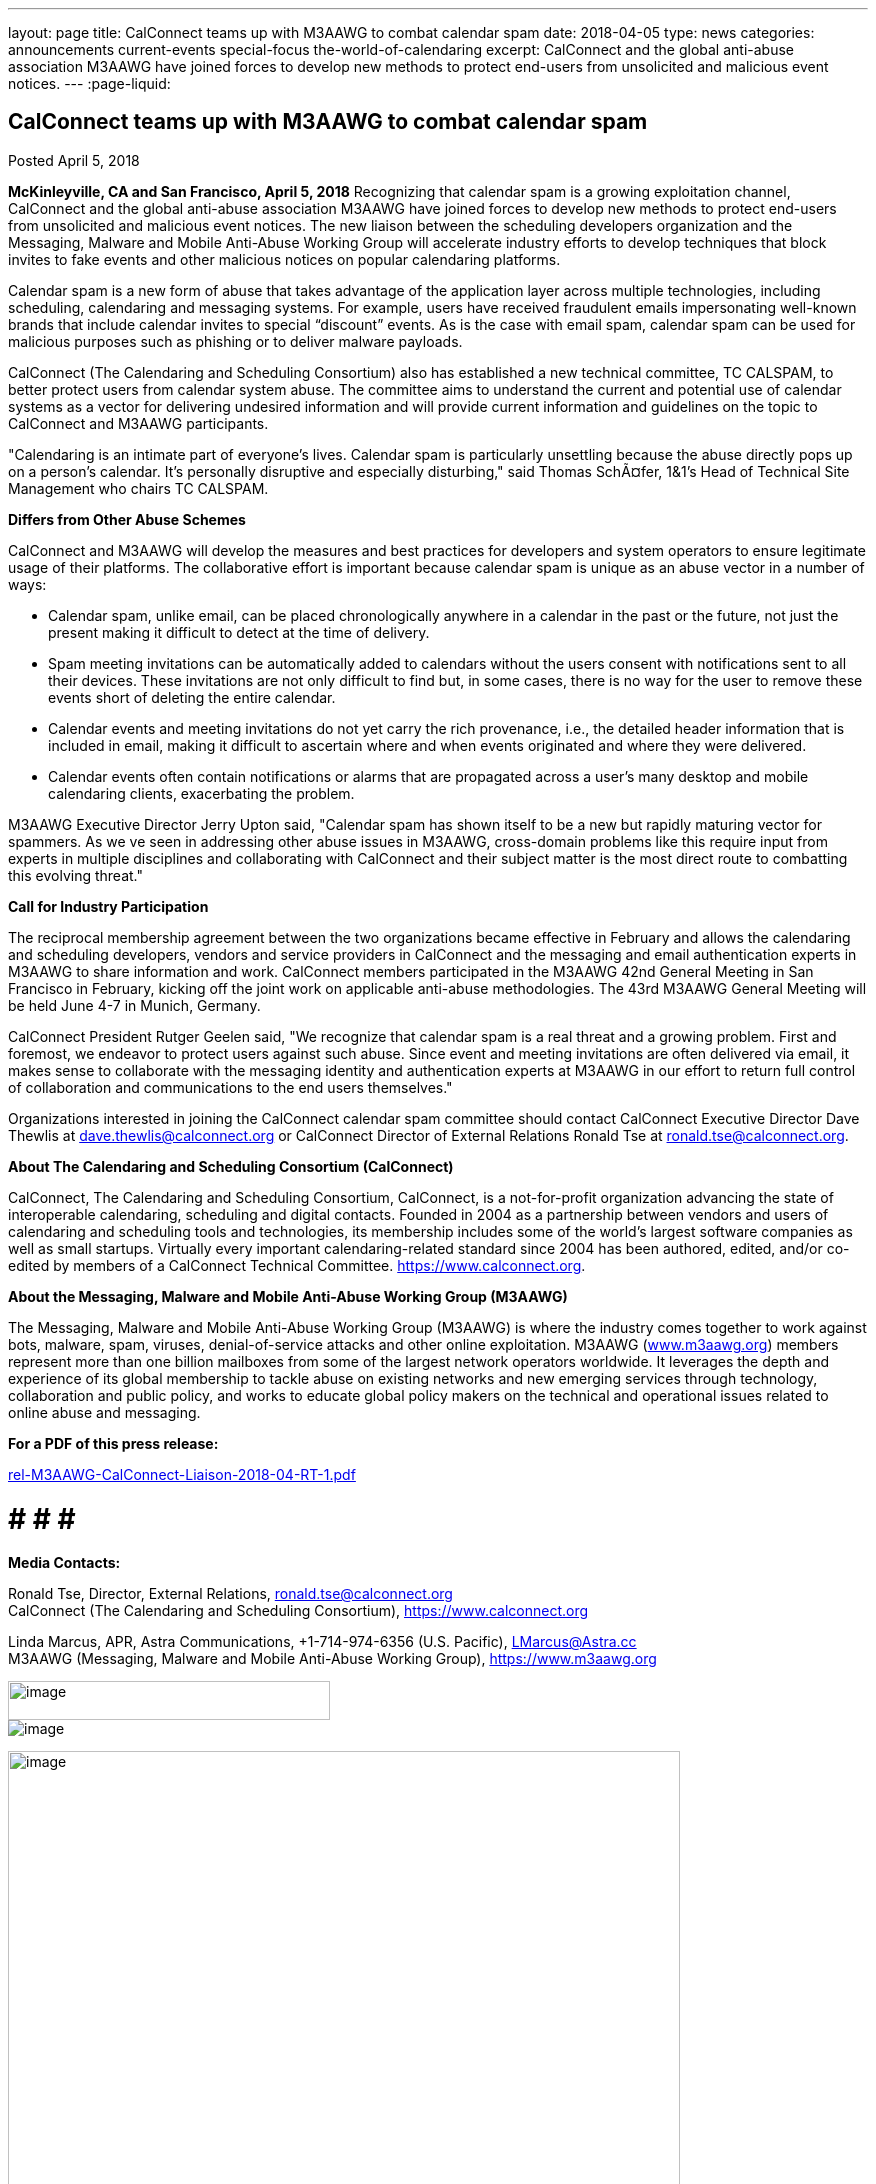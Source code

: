 ---
layout: page
title: CalConnect teams up with M3AAWG to combat calendar spam
date: 2018-04-05
type: news
categories: announcements current-events special-focus the-world-of-calendaring
excerpt: CalConnect and the global anti-abuse association M3AAWG have joined forces to develop new methods to protect end-users from unsolicited and malicious event notices.
---
:page-liquid:

== CalConnect teams up with M3AAWG to combat calendar spam

Posted April 5, 2018

*McKinleyville, CA and San Francisco, April 5, 2018*  Recognizing that calendar spam is a growing exploitation channel, CalConnect and the global anti-abuse association M3AAWG have joined forces to develop new methods to protect end-users from unsolicited and malicious event notices. The new liaison between the scheduling developers  organization and the Messaging, Malware and Mobile Anti-Abuse Working Group will accelerate industry efforts to develop techniques that block invites to fake events and other malicious notices on popular calendaring platforms.

Calendar spam is a new form of abuse that takes advantage of the application layer across multiple technologies, including scheduling, calendaring and messaging systems. For example, users have received fraudulent emails impersonating well-known brands that include calendar invites to special "`discount`" events. As is the case with email spam, calendar spam can be used for malicious purposes such as phishing or to deliver malware payloads.

CalConnect (The Calendaring and Scheduling Consortium) also has established a new technical committee, TC CALSPAM, to better protect users from calendar system abuse. The committee aims to understand the current and potential use of calendar systems as a vector for delivering undesired information and will provide current information and guidelines on the topic to CalConnect and M3AAWG participants.

"Calendaring is an intimate part of everyone's lives. Calendar spam is particularly unsettling because the abuse directly pops up on a person's calendar. It's personally disruptive and especially disturbing," said Thomas SchÃ¤fer, 1&1's Head of Technical Site Management who chairs TC CALSPAM.

*Differs from Other Abuse Schemes*

CalConnect and M3AAWG will develop the measures and best practices for developers and system operators to ensure legitimate usage of their platforms. The collaborative effort is important because calendar spam is unique as an abuse vector in a number of ways:

* Calendar spam, unlike email, can be placed chronologically anywhere in a calendar  in the past or the future, not just the present  making it difficult to detect at the time of delivery.
* Spam meeting invitations can be automatically added to calendars without the users  consent with notifications sent to all their devices. These invitations are not only difficult to find but, in some cases, there is no way for the user to remove these events short of deleting the entire calendar.
* Calendar events and meeting invitations do not yet carry the rich provenance, i.e., the detailed header information that is included in email, making it difficult to ascertain where and when events originated and where they were delivered.
* Calendar events often contain notifications or alarms that are propagated across a user's many desktop and mobile calendaring clients, exacerbating the problem.

M3AAWG Executive Director Jerry Upton said, "Calendar spam has shown itself to be a new but rapidly maturing vector for spammers. As we ve seen in addressing other abuse issues in M3AAWG, cross-domain problems like this require input from experts in multiple disciplines and collaborating with CalConnect and their subject matter is the most direct route to combatting this evolving threat."

*Call for Industry Participation*

The reciprocal membership agreement between the two organizations became effective in February and allows the calendaring and scheduling developers, vendors and service providers in CalConnect and the messaging and email authentication experts in M3AAWG to share information and work. CalConnect members participated in the M3AAWG 42nd General Meeting in San Francisco in February, kicking off the joint work on applicable anti-abuse methodologies. The 43rd M3AAWG General Meeting will be held June 4-7 in Munich, Germany.

CalConnect President Rutger Geelen said, "We recognize that calendar spam is a real threat and a growing problem. First and foremost, we endeavor to protect users against such abuse. Since event and meeting invitations are often delivered via email, it makes sense to collaborate with the messaging identity and authentication experts at M3AAWG in our effort to return full control of collaboration and communications to the end users themselves."

Organizations interested in joining the CalConnect calendar spam committee should contact CalConnect Executive Director Dave Thewlis at mailto:dave.thewlis@calconnect.org?subject=CalSPAM[dave.thewlis@calconnect.org] or CalConnect Director of External Relations Ronald Tse at mailto:ronald.tse@calconnect.org?subject=CalSPAM[ronald.tse@calconnect.org].

*About The Calendaring and Scheduling Consortium (CalConnect)*

CalConnect, The Calendaring and Scheduling Consortium, CalConnect, is a not-for-profit organization advancing the state of interoperable calendaring, scheduling and digital contacts. Founded in 2004 as a partnership between vendors and users of calendaring and scheduling tools and technologies, its membership includes some of the world's largest software companies as well as small startups. Virtually every important calendaring-related standard since 2004 has been authored, edited, and/or co-edited by members of a CalConnect Technical Committee. https://www.calconnect.org[].

*About the Messaging, Malware and Mobile Anti-Abuse Working Group (M3AAWG)*

The Messaging, Malware and Mobile Anti-Abuse Working Group (M3AAWG) is where the industry comes together to work against bots, malware, spam, viruses, denial-of-service attacks and other online exploitation. M3AAWG (http://www.m3aawg.org[www.m3aawg.org]) members represent more than one billion mailboxes from some of the largest network operators worldwide. It leverages the depth and experience of its global membership to tackle abuse on existing networks and new emerging services through technology, collaboration and public policy, and works to educate global policy makers on the technical and operational issues related to online abuse and messaging.

*For a PDF of this press release:*

https://www.calconnect.org/sites/default/files/media/rel-M3AAWG-CalConnect-Liaison-2018-04-RT-1.pdf[rel-M3AAWG-CalConnect-Liaison-2018-04-RT-1.pdf] +

# # # # +

*Media Contacts:*

Ronald Tse, Director, External Relations, mailto:ronald.tse@calconnect.org[ronald.tse@calconnect.org] +
CalConnect (The Calendaring and Scheduling Consortium), https://www.calconnect.org

Linda Marcus, APR, Astra Communications, +1-714-974-6356 (U.S. Pacific), mailto:LMarcus@Astra.cc[LMarcus@Astra.cc] +
M3AAWG (Messaging, Malware and Mobile Anti-Abuse Working Group), https://www.m3aawg.org

image:b98f7330f9134b32888a438ae3d092bc/media/image3.png[image,width=322,height=39] +
image:b98f7330f9134b32888a438ae3d092bc/media/image4.png[image] +



image:b98f7330f9134b32888a438ae3d092bc/media/image2.png[image,width=672] +

*News Release - Jointly issued by CalConnect and M3AAWG [.underline]#For
Immediate Release#*

*Taking on Calendar Spam, Scheduling Developers Organization CalConnect
Collaborates with Messaging Anti-Abuse M3AAWG*

*McKinleyville, CA and San Francisco, April 5, 2018* – Recognizing that
calendar spam is a growing exploitation channel, CalConnect and the
global anti-abuse association M3AAWG have joined forces to develop new
methods to protect end-users from unsolicited and malicious event
notices. The new liaison between the scheduling developers’ organization
and the Messaging, Malware and Mobile Anti-Abuse Working Group will
accelerate industry efforts to develop techniques that block invites to
fake events and other malicious notices on popular calendaring
platforms.

Calendar spam is a new form of abuse that takes advantage of the
application layer across multiple technologies, including scheduling,
calendaring and messaging systems. For example, users have received
fraudulent emails impersonating well-known brands that include calendar
invites to special “discount” events. As is the case with email spam,
calendar spam can be used for malicious purposes such as phishing or to
deliver malware payloads.

CalConnect (The Calendaring and Scheduling Consortium) also has
established a new technical committee, TC CALSPAM, to better protect
users from calendar system abuse. The committee aims to understand the
current and potential use of calendar systems as a vector for delivering
undesired information and will provide current information and
guidelines on the topic to CalConnect and M3AAWG participants.

"Calendaring is an intimate part of everyone’s lives. Calendar spam is
particularly unsettling because the abuse directly pops up on a person’s
calendar. It’s personally disruptive and especially disturbing," said
Thomas Schäfer, 1&1’s Head of Technical Site Management who chairs TC
CALSPAM.

*Differs from Other Abuse Schemes*

CalConnect and M3AAWG will develop the measures and best practices for
developers and system operators to ensure legitimate usage of their
platforms. The collaborative effort is important because calendar spam
is unique as an abuse vector in a number of ways:

[width="100%",cols="50%,50%",options="header",]
|===
a|
•

•

•

•

a|

Calendar spam, unlike email, can be placed chronologically anywhere in a
calendar – in the past or the future, not just the present – making it
difficult to detect at the time of delivery.

Spam meeting invitations can be automatically added to calendars without
the users’ consent with notifications sent to all their devices. These
invitations are not only difficult to find but, in some cases, there is
no way for the user to remove these events short of deleting the entire
calendar.

Calendar events and meeting invitations do not yet carry the rich
provenance, i.e., the detailed header information that is included in
email, making it difficult to ascertain where and when events originated
and where they were delivered.

Calendar events often contain notifications or alarms that are
propagated across a user’s many desktop and mobile calendaring clients,
exacerbating the problem.


|===

The Calendaring and Scheduling Consortium

[.underline]#www.calconnect.org# +

*Taking on Calendar Spam, CalConnect Collaborates with M3AAWG* *2*

M3AAWG Executive Director Jerry Upton said, “Calendar spam has shown
itself to be a new but rapidly maturing vector for spammers. As we’ve
seen in addressing other abuse issues in M3AAWG, cross-domain problems
like this require input from experts in multiple disciplines and
collaborating with CalConnect and their subject matter is the most
direct route to combatting this evolving threat."

*Call for Industry Participation*

The reciprocal membership agreement between the two organizations became
effective in February and allows the calendaring and scheduling
developers, vendors and service providers in CalConnect and the
messaging and email authentication experts in M3AAWG to share
information and work. CalConnect members participated in the M3AAWG 42nd
General Meeting in San Francisco in February, kicking off the joint work
on applicable anti-abuse methodologies. The 43rd M3AAWG General Meeting
will be held June 4-7 in Munich, Germany.

CalConnect President Rutger Geelen said, “We recognize that calendar
spam is a real threat and a growing problem. First and foremost, we
endeavor to protect users against such abuse. Since event and meeting
invitations are often delivered via email, it makes sense to collaborate
with the messaging identity and authentication experts at M3AAWG in our
effort to return full control of collaboration and communications to the
end users themselves."

Organizations interested in joining the CalConnect calendar spam
committee should contact CalConnect Executive Director Dave Thewlis at
[.underline]#dave.thewlis@calconnect.org#or CalConnect Director of
External Relations Ronald Tse at
[.underline]#ronald.tse@calconnect.org#.

*About The Calendaring and Scheduling Consortium (CalConnect)*

CalConnect, The Calendaring and Scheduling Consortium, CalConnect, is a
not-for-profit organization advancing the state of interoperable
calendaring, scheduling and digital contacts. Founded in 2004 as a
partnership between vendors and users of calendaring and scheduling
tools and technologies, its membership includes some of the world’s
largest software companies as well as small startups. Virtually every
important calendaring-related standard since 2004 has been authored,
edited, and/or co-edited by members of a CalConnect Technical Committee.
[.underline]#http://www.calconnect.org#.

*About the Messaging, Malware and Mobile Anti-Abuse Working Group
(M3AAWG)*

The Messaging, Malware and Mobile Anti-Abuse Working Group (M3AAWG) is
where the industry comes together to work against bots, malware, spam,
viruses, denial-of-service attacks and other online +
exploitation. M3AAWG ([.underline]#www.m3aawg.org#) members represent
more than one billion mailboxes from some of the largest network
operators worldwide. It leverages the depth and experience of its global
membership to tackle abuse on existing networks and new emerging
services through technology, collaboration and public policy, and works
to educate global policy makers on the technical and operational issues
related to online abuse and messaging. +

# # # # +
*Media Contacts:* +
Ronald Tse, Director, External Relations,
[.underline]#ronald.tse@calconnect.org# +
CalConnect (The Calendaring and Scheduling Consortium),
[.underline]#https://www.calconnect.org#

Linda Marcus, APR, Astra Communications, +1-714-974-6356 (U.S. Pacific),
[.underline]#LMarcus@Astra.cc# M3AAWG (Messaging, Malware and Mobile
Anti-Abuse Working Group), [.underline]#https://www.m3aawg.org#


